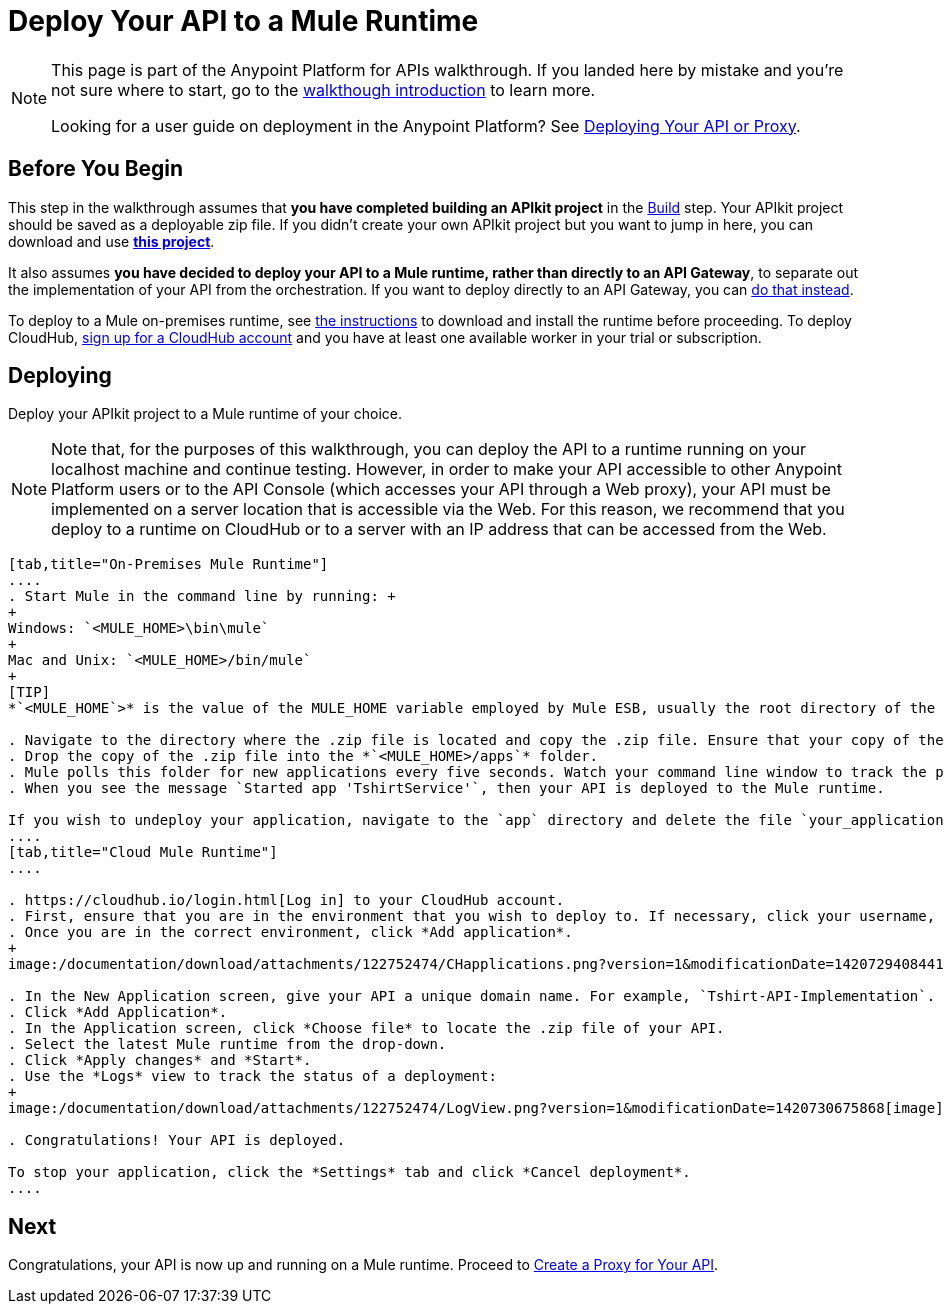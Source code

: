 = Deploy Your API to a Mule Runtime
:keywords: deploy, api, runtime, apikit, gateway

[NOTE]
====
This page is part of the Anypoint Platform for APIs walkthrough. If you landed here by mistake and you're not sure where to start, go to the link:/documentation/display/current/Anypoint+Platform+for+APIs+Walkthrough[walkthough introduction] to learn more.

Looking for a user guide on deployment in the Anypoint Platform? See link:/documentation/display/current/Deploying+Your+API+or+Proxy[Deploying Your API or Proxy].
====

== Before You Begin

This step in the walkthrough assumes that *you have completed building an APIkit project* in the link:/documentation/display/current/Walkthrough+Build[Build] step. Your APIkit project should be saved as a deployable zip file. If you didn't create your own APIkit project but you want to jump in here, you can download and use **link:/documentation/download/attachments/122752474/my-raml-implementation.zip?version=1&modificationDate=1405707403299[this project]**.

It also assumes **you have decided to deploy your API to a Mule runtime, rather than directly to an API Gateway**, to separate out the implementation of your API from the orchestration. If you want to deploy directly to an API Gateway, you can link:/documentation/display/current/Walkthrough+Deploy+to+Gateway[do that instead].

To deploy to a Mule on-premises runtime, see link:/documentation/display/current/Downloading+and+Starting+Mule+ESB[the instructions] to download and install the runtime before proceeding. To deploy CloudHub, link:/documentation/display/current/CloudHub[sign up for a CloudHub account] and you have at least one available worker in your trial or subscription.

== Deploying

Deploy your APIkit project to a Mule runtime of your choice.

[NOTE]
Note that, for the purposes of this walkthrough, you can deploy the API to a runtime running on your localhost machine and continue testing. However, in order to make your API accessible to other Anypoint Platform users or to the API Console (which accesses your API through a Web proxy), your API must be implemented on a server location that is accessible via the Web. For this reason, we recommend that you deploy to a runtime on CloudHub or to a server with an IP address that can be accessed from the Web.

[tabs]
------
[tab,title="On-Premises Mule Runtime"]
....
. Start Mule in the command line by running: +
+
Windows: `<MULE_HOME>\bin\mule`
+
Mac and Unix: `<MULE_HOME>/bin/mule`
+
[TIP]
*`<MULE_HOME`>* is the value of the MULE_HOME variable employed by Mule ESB, usually the root directory of the installation, such as `/opt/Mule/mule-standalone-3.6.0/`

. Navigate to the directory where the .zip file is located and copy the .zip file. Ensure that your copy of the file does not have any spaces in the name. 
. Drop the copy of the .zip file into the *`<MULE_HOME>/apps`* folder.
. Mule polls this folder for new applications every five seconds. Watch your command line window to track the progress of the deployment.
. When you see the message `Started app 'TshirtService'`, then your API is deployed to the Mule runtime.

If you wish to undeploy your application, navigate to the `app` directory and delete the file `your_application.txt`. This removes your application from the `/app` directory, which automatically undeploys it.
....
[tab,title="Cloud Mule Runtime"]
....

. https://cloudhub.io/login.html[Log in] to your CloudHub account.
. First, ensure that you are in the environment that you wish to deploy to. If necessary, click your username, then click *Switch environment* . 
. Once you are in the correct environment, click *Add application*.
+
image:/documentation/download/attachments/122752474/CHapplications.png?version=1&modificationDate=1420729408441[image]

. In the New Application screen, give your API a unique domain name. For example, `Tshirt-API-Implementation`. If that's taken, try adding your initials to make it unique.
. Click *Add Application*.
. In the Application screen, click *Choose file* to locate the .zip file of your API.
. Select the latest Mule runtime from the drop-down.
. Click *Apply changes* and *Start*.
. Use the *Logs* view to track the status of a deployment:
+
image:/documentation/download/attachments/122752474/LogView.png?version=1&modificationDate=1420730675868[image]

. Congratulations! Your API is deployed.

To stop your application, click the *Settings* tab and click *Cancel deployment*.
....
------

== Next

Congratulations, your API is now up and running on a Mule runtime. Proceed to link:/documentation/display/current/Walkthrough+Proxy[Create a Proxy for Your API].
